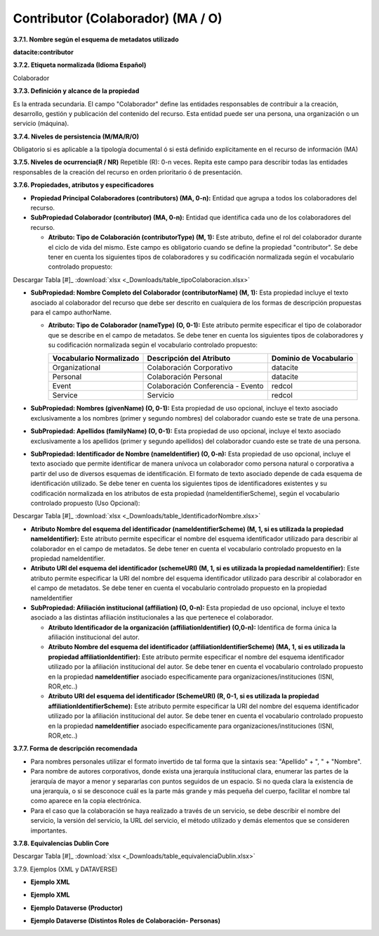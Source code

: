 .. _Contributor:

Contributor (Colaborador) (MA / O)
===========

**3.7.1. Nombre según el esquema de metadatos utilizado**

**datacite:contributor**

**3.7.2. Etiqueta normalizada (Idioma Español)**

Colaborador

**3.7.3. Definición y alcance de la propiedad**

Es la entrada secundaria. El campo "Colaborador" define las entidades responsables de contribuir a la creación, desarrollo, gestión y publicación del contenido del recurso. Esta entidad puede ser una persona, una organización o un servicio (máquina).

**3.7.4. Niveles de persistencia (M/MA/R/O)**

Obligatorio si es aplicable a la tipología documental ó si está definido explícitamente en el recurso de información (MA)

**3.7.5. Niveles de ocurrencia(R / NR)**
Repetible (R): 0-n veces. Repita este campo para describir todas las entidades responsables de la creación del recurso en orden prioritario ó de presentación.

**3.7.6. Propiedades, atributos y especificadores**

-   **Propiedad Principal Colaboradores (contributors) (MA, 0-n):** Entidad que agrupa a todos los colaboradores del recurso.

-   **SubPropiedad Colaborador (contributor) (MA, 0-n):** Entidad que identifica cada uno de los colaboradores del recurso.

    -   **Atributo: Tipo de Colaboración (contributorType) (M, 1):** Este atributo, define el rol del colaborador durante el ciclo de vida del mismo. Este campo es obligatorio cuando se define la propiedad "contributor". Se debe tener en cuenta los siguientes tipos de colaboradores y su codificación normalizada según el vocabulario controlado propuesto:

..
.. image:: _static/image19.png                                        
  :scale: 35%                                                          
  :name: tbl_1 
.. image:: _static/image20.png                                        
  :scale: 35%                                                          
  :name: tbl_2 
.. image:: _static/image21.png                                        
  :scale: 35%                                                          
  :name: tbl_3 

Descargar Tabla [#]_ :download:`xlsx <_Downloads/table_tipoColaboracion.xlsx>`

-   **SubPropiedad: Nombre Completo del Colaborador (contributorName) (M, 1):** Esta propiedad incluye el texto asociado al colaborador del recurso que debe ser descrito en cualquiera de los formas de descripción propuestas para el campo authorName.

    -   **Atributo: Tipo de Colaborador (nameType) (O, 0-1):** Este atributo permite especificar el tipo de colaborador que se describe en el campo de metadatos. Se debe tener en cuenta los siguientes tipos de colaboradores y su codificación normalizada según el vocabulario controlado propuesto:

        ..
        +-------------------------+---------------------------------------+----------------------------------------+
        | Vocabulario Normalizado | Descripción del Atributo              | Dominio de Vocabulario                 |
        +=========================+=======================================+========================================+
        |  Organizational         | Colaboración Corporativo              | datacite                               |
        +-------------------------+---------------------------------------+----------------------------------------+
        |  Personal               | Colaboración Personal                 | datacite                               |
        +-------------------------+---------------------------------------+----------------------------------------+
        |  Event                  | Colaboración Conferencia - Evento     | redcol                                 |
        +-------------------------+---------------------------------------+----------------------------------------+
        |  Service                | Servicio                              | redcol                                 |
        +-------------------------+---------------------------------------+----------------------------------------+
        ..


-   **SubPropiedad: Nombres (givenName) (O, 0-1):** Esta propiedad de uso opcional, incluye el texto asociado exclusivamente a los nombres (primer y segundo nombres) del colaborador cuando este se trate de una persona.

-   **SubPropiedad: Apellidos (familyName) (O, 0-1):** Esta propiedad de uso opcional, incluye el texto asociado exclusivamente a los apellidos (primer y segundo apellidos) del colaborador cuando este se trate de una persona.

-   **SubPropiedad: Identificador de Nombre (nameIdentifier) (O, 0-n):** Esta propiedad de uso opcional, incluye el texto asociado que permite identificar de manera unívoca un colaborador como persona natural o corporativa a partir del uso de diversos esquemas de identificación. El formato de texto asociado depende de cada esquema de identificación utilizado. Se debe tener en cuenta los siguientes tipos de identificadores existentes y su codificación normalizada en los atributos de esta propiedad (nameIdentifierScheme), según el vocabulario controlado propuesto (Uso Opcional):


.. image:: _static/image22.png                                        
  :scale: 35%                                                          
  :name: tbl_4 

Descargar Tabla [#]_ :download:`xlsx <_Downloads/table_IdentificadorNombre.xlsx>`

-   **Atributo Nombre del esquema del identificador (nameIdentifierScheme) (M, 1, si es utilizada la propiedad nameIdentifier):** Este atributo permite especificar el nombre del esquema identificador utilizado para describir al colaborador en el campo de metadatos. Se debe tener en cuenta el vocabulario controlado propuesto en la propiedad nameIdentifier.

-   **Atributo URI del esquema del identificador (schemeURI) (M, 1, si es utilizada la propiedad nameIdentifier):** Este atributo permite especificar la URI del nombre del esquema identificador utilizado para describir al colaborador en el campo de metadatos. Se debe tener en cuenta el vocabulario controlado propuesto en la propiedad nameIdentifier


-   **SubPropiedad: Afiliación institucional (affiliation) (O, 0-n):** Esta propiedad de uso opcional, incluye el texto asociado a las distintas afiliación institucionales a las que pertenece el colaborador.

    -   **Atributo Identificador de la organización (affiliationIdentifier) (O,0-n):** Identifica de forma única la afiliación institucional del autor.

    -   **Atributo Nombre del esquema del identificador (affiliationIdentifierScheme) (MA, 1, si es utilizada la propiedad affiliationIdentifier):** Este atributo permite especificar el nombre del esquema identificador utilizado por la afiliación institucional del autor. Se debe tener en cuenta el vocabulario controlado propuesto en la propiedad **nameIdentifier** asociado específicamente para organizaciones/instituciones (ISNI, ROR,etc..)

    -   **Atributo URI del esquema del identificador (SchemeURI) (R, 0-1, si es utilizada la propiedad affiliationIdentifierScheme):** Este atributo permite especificar la URI del nombre del esquema identificador utilizado por la afiliación institucional del autor. Se debe tener en cuenta el vocabulario controlado propuesto en la propiedad **nameIdentifier** asociado específicamente para organizaciones/instituciones (ISNI, ROR,etc..)

**3.7.7. Forma de descripción recomendada**

-   Para nombres personales utilizar el formato invertido de tal forma que la sintaxis sea: "Apellido" + ", " + "Nombre".

-   Para nombre de autores corporativos, donde exista una jerarquía institucional clara, enumerar las partes de la jerarquía de mayor a menor y separarlas con puntos seguidos de un espacio. Si no queda clara la existencia de una jerarquía, o si se desconoce cuál es la parte más grande y más pequeña del cuerpo, facilitar el nombre tal como aparece en la copia electrónica.

-   Para el caso que la colaboración se haya realizado a través de un servicio, se debe describir el nombre del servicio, la versión del servicio, la URL del servicio, el método utilizado y demás elementos que se consideren importantes.

**3.7.8. Equivalencias Dublin Core**

.. image:: _static/image23.png                                        
  :scale: 35%                                                          
  :name: tbl_5

.. image:: _static/image24.png                                        
  :scale: 35%                                                          
  :name: tbl_6
  
Descargar Tabla [#]_ :download:`xlsx <_Downloads/table_equivalenciaDublin.xlsx>`

3.7.9. Ejemplos (XML y DATAVERSE)

-   **Ejemplo XML**

.. image:: _static/image25.png
   :scale: 35%
   :name: img_xml2

-   **Ejemplo XML**

.. image:: _static/image26.png
   :scale: 35%
   :name: img_xml3

-   **Ejemplo Dataverse (Productor)**

.. image:: _static/image27.png
   :scale: 35%
   :name: img_dataverse1

-   **Ejemplo Dataverse (Distintos Roles de Colaboración- Personas)**

.. image:: _static/image28.png
   :scale: 35%
   :name: img_dataverse2
